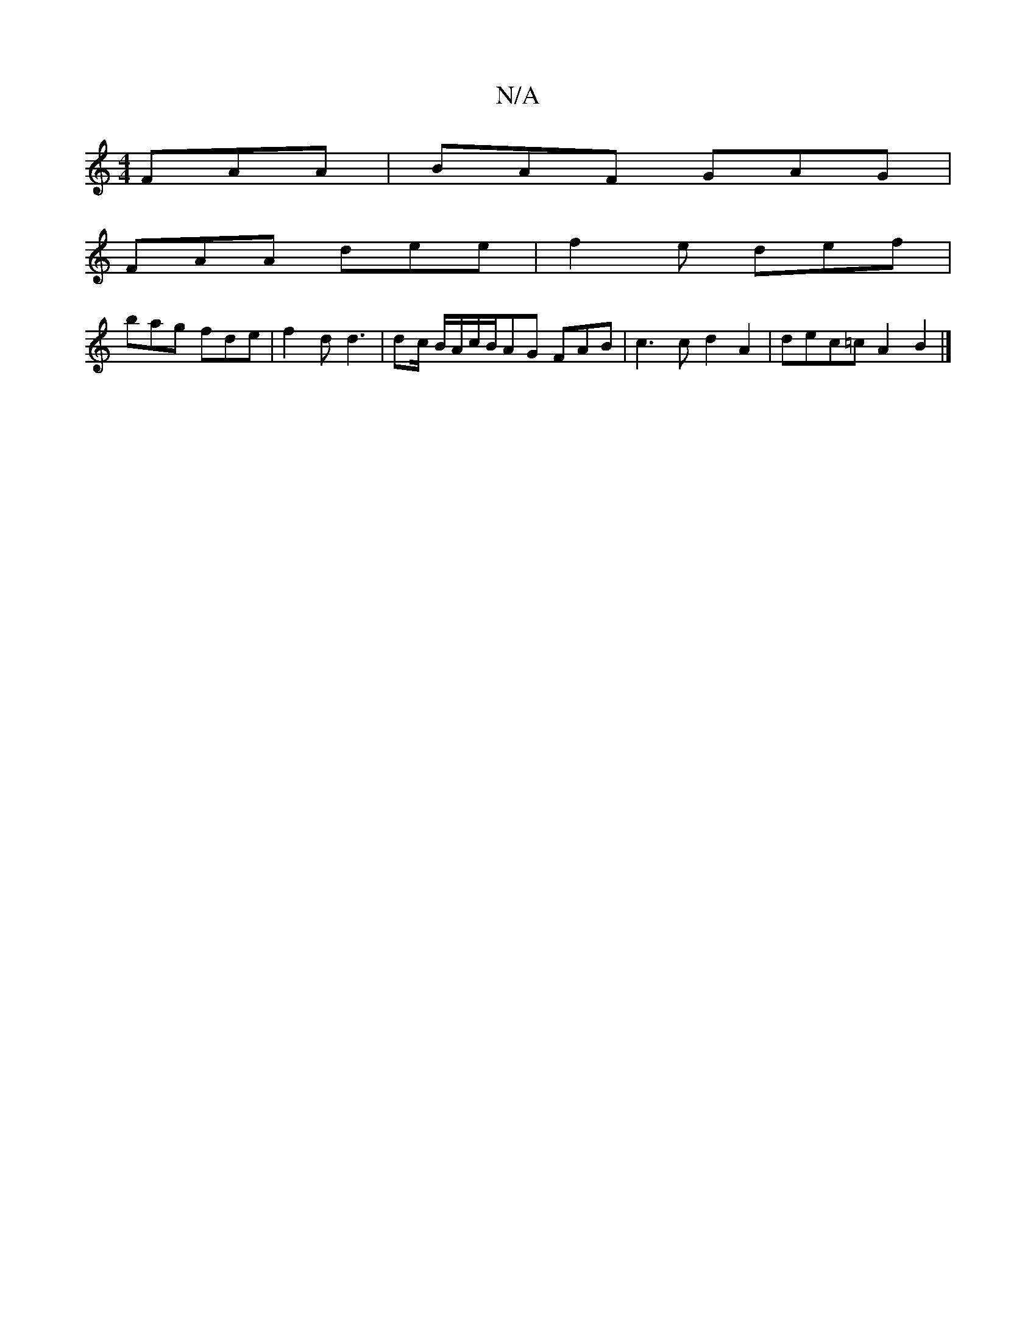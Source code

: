 X:1
T:N/A
M:4/4
R:N/A
K:Cmajor
 FAA|BAF GAG|
FAA dee|f2e def|
bag fde|f2d d3|dc/ B/A/c/B/AG FAB|c3cd2A2|dec=c A2B2|]

|: E2Db aedB | cdec dBGB | (d3 d3d |e6)g>f|e>a ba a>gf>e | d2 (3fBA d>ed>e | B2- f2 a2|e2 (F>G)AF|1 G2- GA BAGB|A